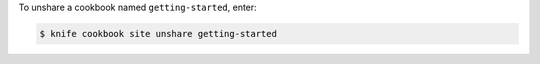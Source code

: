 .. This is an included how-to. 


To unshare a cookbook named ``getting-started``, enter:

.. code-block:: bash

   $ knife cookbook site unshare getting-started